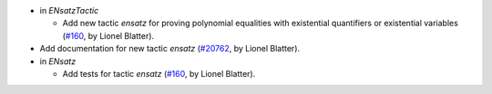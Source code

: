 - in `ENsatzTactic`

  + Add new tactic `ensatz` for proving polynomial equalities
    with existential quantifiers or existential variables
    (`#160 <https://github.com/coq/stdlib/pull/160>`_,
    by Lionel Blatter).

- Add documentation for new tactic `ensatz`
  (`#20762 <https://github.com/rocq-prover/rocq/pull/20762>`_,
  by Lionel Blatter).

- in `ENsatz`

  + Add tests for tactic `ensatz`
    (`#160 <https://github.com/coq/stdlib/pull/160>`_,
    by Lionel Blatter).

